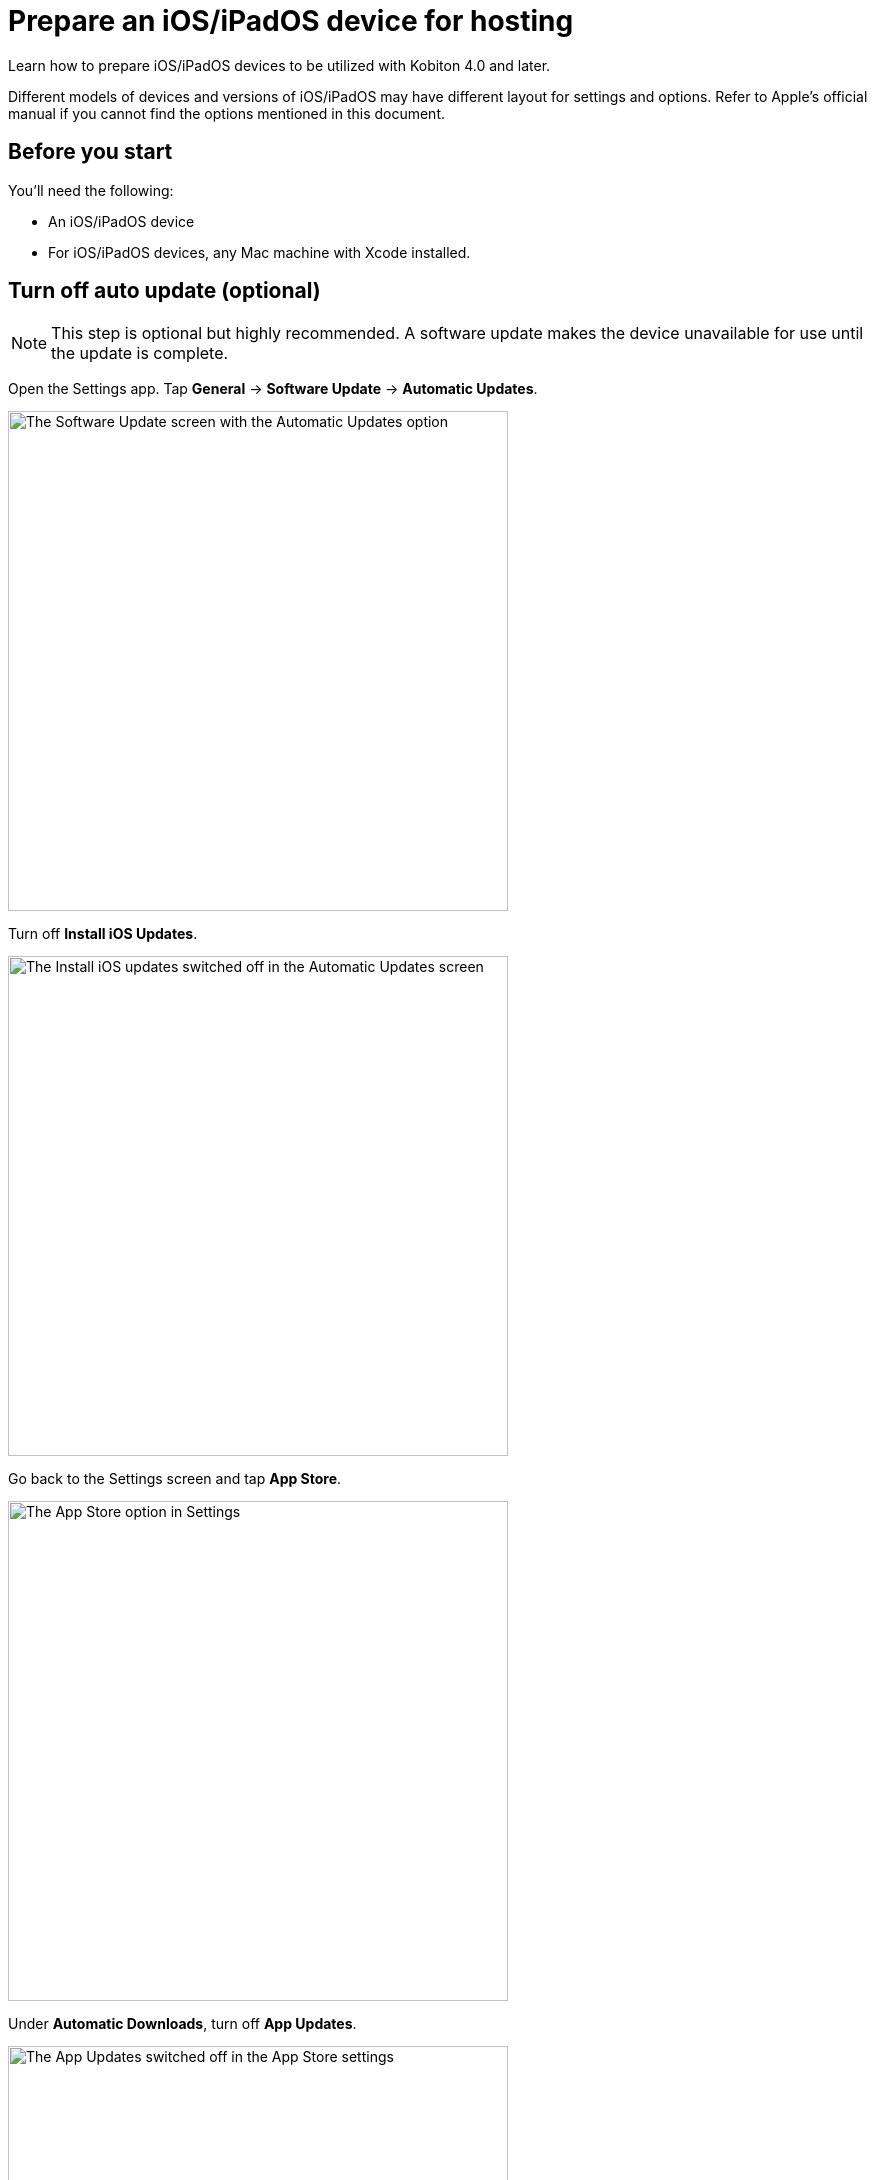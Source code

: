 = Prepare an iOS/iPadOS device for hosting
:navtitle: Prepare an iOS/iPadOS device

Learn how to prepare iOS/iPadOS devices to be utilized with Kobiton 4.0 and later.

Different models of devices and versions of iOS/iPadOS may have different layout for settings and options. Refer to Apple's official manual if you cannot find the options mentioned in this document.

== Before you start

You'll need the following:

* An iOS/iPadOS device
* For iOS/iPadOS devices, any Mac machine with Xcode installed.

== Turn off auto update (optional)

[NOTE]
====

This step is optional but highly recommended. A software update makes the device unavailable for use until the update is complete.

====

Open the Settings app. Tap *General* -> *Software Update* -> *Automatic Updates*.

image:devices:ios-software-update-context.png[width=500,alt="The Software Update screen with the Automatic Updates option"]

Turn off *Install iOS Updates*.

image:devices:ios-automatic-update-context.png[width=500,alt="The Install iOS updates  switched off in the Automatic Updates screen"]

Go back to the Settings screen and tap *App Store*.

image:devices:ios-settings-context-app-store.png[width=500,alt="The App Store option in Settings"]

Under *Automatic Downloads*, turn off *App Updates*.

image:devices:ios-app-store-context-app-updates.png[width=500,alt="The App Updates switched off in the App Store settings"]

== Turn off passcode, if one is set (required)

[IMPORTANT]
====

This step is required. Setting a passcode on a device prevents Kobiton software from controlling it.

To use passcode on the device, request Kobiton to enable passcode mode for your organization.

====

In the *Settings* app, select *Face ID & Passcode* or *Touch ID & Passcode*.

image:devices:ios-settings-context-face-id-passcode.png[width=500,alt="The Face ID and Passcode option under Settings"]

Enter the current passcode.

image:devices:ios-enter-passcode-context.png[width=500,alt="The passcode input screen"]

Tap *Turn Passcode Off*.

image:devices:ios-face-id-passcode-turn-passcode-off.png[width=500,alt="The Face ID and passcode screen with the option Turn Passcode Off"]

Enter the current passcode again to turn off passcode.

== Turn on web inspector in Safari (required by specific features)

[NOTE]
====

This step is required if you want to use the Kobiton Inspector and/or web automation on the device.

====

Under the *Settings* app, tap *Safari*.

image:ios-settings-context-safari.png[width=500,alt="The Safari option under Settings"]

Scroll down to the *Advanced* option and tap it.

image:ios-safari-context-advanced.png[width=500,alt="The Advanced option under Safari settings"]

Turn on *Web Inspector* and *Remote Automation*.

image:ios-avanced-context-web-inspector.png[width=500,alt="Web Inspector and Remote Automation switched on under Advanced Safari settings"]

== Turn off automatic brightness and auto-lock (optional)

[NOTE]
====

This step is optional but recommended.

Turning off automatic brightness allow Kobiton software to keep the device screen brightness at the minimum, thus saving battery life.

Disabling auto-lock improves the experience of testers by not having to unlock the device after a certain amount of time.

====

Under the *Settings* app, tap *Display & Brightness*.

image:devices:ios-settings-context-display-brightness.png[width=500,alt="The Display and Brightness option under Settings"]

Turn off *Automatic*

image:devices:ios-display-brighness-context-automatic.png[width=500,alt="The Automatic otpion switched off under under Display and Brightness settings"]

Tap *Auto-Lock*.

image:devices:ios-display-brighness-context.png[width=500,alt="The Auto-Lock option under Display and Brightness settings"]

Select *Never*.

image:devices:ios-auto-lock-context.png[width=500,alt="The Never option selected under the Auto-Lock settings"]

== Turn on developer mode and UI automation (required)

[IMPORTANT]
====

This step is required for Kobiton software to control the device.

====


[tabs]
====

iOS 16 and later::
+
--

Plug the device into the Mac machine with Xcode installed. Open Xcode on the Mac machine.

Tap *Trust* in Finder of the machine and on the *Trust this computer* alert on the iOS/iPadOS device.

On the iOS/iPadOS device, under *Settings*, tap *Privacy & Security*.

image:devices:ios-settings-context-privacy-security.png[width=500,alt="The Privacy and Security option under Settings"]

Scroll down to the *Security* section, tap *Developer Mode*.

image:devices:ios-privacy-security-context-developer-mode.png[width=500,alt="The Developer Mode option under Security and Privacy"]

Turn on *Developer Mode*.

image:devices:ios-developer-mode-context.png[width=500,alt="The Developer Mode option switched on under the Developer Mode screen"]

A restart is required. After the device restarts, confirm again on the pop-up to turn on Developer Mode.

Open the *Settings* app, scroll down to the *Developer* option and tap it.

image:devices:ios-settings-context-developer.png[width=500,alt="The Developer option under Settings"]

Turn on *Enable UI Automation*.

image:devices:ios-deverloper-context-enable-ui-automation.png[width=500,alt="The Enable UI Automation switched on under Developer"]

--

iOS 13 to 15::
+

--

Plug the device into the Mac machine with Xcode installed. Open Xcode on the Mac machine.

Tap *Trust* in Finder of the machine and on the iOS/iPadOS device.

On the iOS/iPadOS device, under *Settings*, scroll down to the *Developer* option and tap it.

image:devices:ios-settings-context-developer-iphone-below-16.png[width=500,alt="The Developer option under Settings in iOS below 16 device"]

Turn on *Enable UI Automation*.

image:devices:ios-developer-context-enable-ui-automation-iphone-below-16.png[width=500,alt="The Enable UI Automation option swiched on under Developer settings for iOS below 16 device"]

--

====
